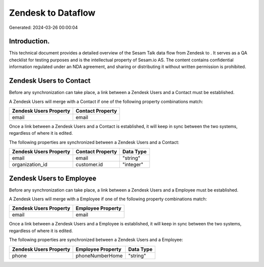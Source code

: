 ====================
Zendesk to  Dataflow
====================

Generated: 2024-03-26 00:00:04

Introduction.
------------

This technical document provides a detailed overview of the Sesam Talk data flow from Zendesk to . It serves as a QA checklist for testing purposes and is the intellectual property of Sesam.io AS. The content contains confidential information regulated under an NDA agreement, and sharing or distributing it without written permission is prohibited.

Zendesk Users to  Contact
-------------------------
Before any synchronization can take place, a link between a Zendesk Users and a  Contact must be established.

A Zendesk Users will merge with a  Contact if one of the following property combinations match:

.. list-table::
   :header-rows: 1

   * - Zendesk Users Property
     -  Contact Property
   * - email
     - email

Once a link between a Zendesk Users and a  Contact is established, it will keep in sync between the two systems, regardless of where it is edited.

The following properties are synchronized between a Zendesk Users and a  Contact:

.. list-table::
   :header-rows: 1

   * - Zendesk Users Property
     -  Contact Property
     -  Data Type
   * - email
     - email
     - "string"
   * - organization_id
     - customer.id
     - "integer"


Zendesk Users to  Employee
--------------------------
Before any synchronization can take place, a link between a Zendesk Users and a  Employee must be established.

A Zendesk Users will merge with a  Employee if one of the following property combinations match:

.. list-table::
   :header-rows: 1

   * - Zendesk Users Property
     -  Employee Property
   * - email
     - email

Once a link between a Zendesk Users and a  Employee is established, it will keep in sync between the two systems, regardless of where it is edited.

The following properties are synchronized between a Zendesk Users and a  Employee:

.. list-table::
   :header-rows: 1

   * - Zendesk Users Property
     -  Employee Property
     -  Data Type
   * - phone
     - phoneNumberHome
     - "string"

